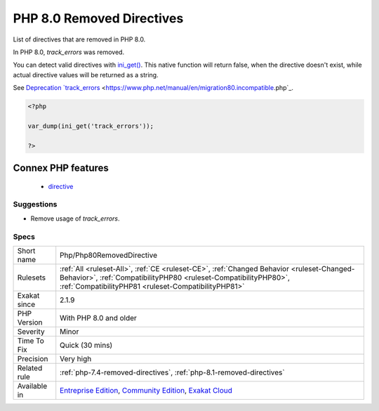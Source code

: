 .. _php-php80removeddirective:


.. _php-8.0-removed-directives:

PHP 8.0 Removed Directives
++++++++++++++++++++++++++

.. meta::
	:description:
		PHP 8.0 Removed Directives: List of directives that are removed in PHP 8.
	:twitter:card: summary_large_image
	:twitter:site: @exakat
	:twitter:title: PHP 8.0 Removed Directives
	:twitter:description: PHP 8.0 Removed Directives: List of directives that are removed in PHP 8
	:twitter:creator: @exakat
	:twitter:image:src: https://www.exakat.io/wp-content/uploads/2020/06/logo-exakat.png
	:og:image: https://www.exakat.io/wp-content/uploads/2020/06/logo-exakat.png
	:og:title: PHP 8.0 Removed Directives
	:og:type: article
	:og:description: List of directives that are removed in PHP 8
	:og:url: https://exakat.readthedocs.io/en/latest/Reference/Rules/PHP 8.0 Removed Directives.html
	:og:locale: en

.. raw:: html


	<script type="application/ld+json">{"@context":"https:\/\/schema.org","@graph":[{"@type":"WebPage","@id":"https:\/\/php-tips.readthedocs.io\/en\/latest\/Reference\/Rules\/Php\/Php80RemovedDirective.html","url":"https:\/\/php-tips.readthedocs.io\/en\/latest\/Reference\/Rules\/Php\/Php80RemovedDirective.html","name":"PHP 8.0 Removed Directives","isPartOf":{"@id":"https:\/\/www.exakat.io\/"},"datePublished":"Fri, 10 Jan 2025 09:47:06 +0000","dateModified":"Fri, 10 Jan 2025 09:47:06 +0000","description":"List of directives that are removed in PHP 8","inLanguage":"en-US","potentialAction":[{"@type":"ReadAction","target":["https:\/\/exakat.readthedocs.io\/en\/latest\/PHP 8.0 Removed Directives.html"]}]},{"@type":"WebSite","@id":"https:\/\/www.exakat.io\/","url":"https:\/\/www.exakat.io\/","name":"Exakat","description":"Smart PHP static analysis","inLanguage":"en-US"}]}</script>

List of directives that are removed in PHP 8.0.

In PHP 8.0, `track_errors` was removed. 

You can detect valid directives with `ini_get() <https://www.php.net/ini_get>`_. This native function will return false, when the directive doesn't exist, while actual directive values will be returned as a string. 

See `Deprecation `track_errors <https://www.php.net/manual/en/errorfunc.configuration.php#ini.track-errors>`_ <https://www.php.net/manual/en/migration80.incompatible.php`_.

.. code-block:: php
   
   <?php
   
   var_dump(ini_get('track_errors'));
   
   ?>
Connex PHP features
-------------------

  + `directive <https://php-dictionary.readthedocs.io/en/latest/dictionary/directive.ini.html>`_


Suggestions
___________

* Remove usage of `track_errors`.




Specs
_____

+--------------+----------------------------------------------------------------------------------------------------------------------------------------------------------------------------------------------------------------------+
| Short name   | Php/Php80RemovedDirective                                                                                                                                                                                            |
+--------------+----------------------------------------------------------------------------------------------------------------------------------------------------------------------------------------------------------------------+
| Rulesets     | :ref:`All <ruleset-All>`, :ref:`CE <ruleset-CE>`, :ref:`Changed Behavior <ruleset-Changed-Behavior>`, :ref:`CompatibilityPHP80 <ruleset-CompatibilityPHP80>`, :ref:`CompatibilityPHP81 <ruleset-CompatibilityPHP81>` |
+--------------+----------------------------------------------------------------------------------------------------------------------------------------------------------------------------------------------------------------------+
| Exakat since | 2.1.9                                                                                                                                                                                                                |
+--------------+----------------------------------------------------------------------------------------------------------------------------------------------------------------------------------------------------------------------+
| PHP Version  | With PHP 8.0 and older                                                                                                                                                                                               |
+--------------+----------------------------------------------------------------------------------------------------------------------------------------------------------------------------------------------------------------------+
| Severity     | Minor                                                                                                                                                                                                                |
+--------------+----------------------------------------------------------------------------------------------------------------------------------------------------------------------------------------------------------------------+
| Time To Fix  | Quick (30 mins)                                                                                                                                                                                                      |
+--------------+----------------------------------------------------------------------------------------------------------------------------------------------------------------------------------------------------------------------+
| Precision    | Very high                                                                                                                                                                                                            |
+--------------+----------------------------------------------------------------------------------------------------------------------------------------------------------------------------------------------------------------------+
| Related rule | :ref:`php-7.4-removed-directives`, :ref:`php-8.1-removed-directives`                                                                                                                                                 |
+--------------+----------------------------------------------------------------------------------------------------------------------------------------------------------------------------------------------------------------------+
| Available in | `Entreprise Edition <https://www.exakat.io/entreprise-edition>`_, `Community Edition <https://www.exakat.io/community-edition>`_, `Exakat Cloud <https://www.exakat.io/exakat-cloud/>`_                              |
+--------------+----------------------------------------------------------------------------------------------------------------------------------------------------------------------------------------------------------------------+


